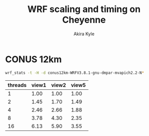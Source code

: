 #+TITLE: WRF scaling and timing on Cheyenne
#+AUTHOR: Akira Kyle
#+EMAIL: akyle@cmu.edu
#+OPTIONS: toc:nil email:t

#+BEGIN_SRC ipython :session :exports none
import numpy as np
import matplotlib.pyplot as plt
%matplotlib inline
%config InlineBackend.figure_format = 'svg'
#+END_SRC

#+RESULTS:

* CONUS 12km

#+begin_src bash :dir /ssh:cheyenne:~/work/run :results raw drawer
wrf_stats -t -H -d conus12km-WRFV3.8.1-gnu-dmpar-mvapich2.2-N*
#+end_src

#+RESULTS:
:RESULTS:
File                         Comp: Total(s)  Steps  Avg.(s/step)        Speed    I/O: Total(s)  Avg.(s/step)   XxY      CPUs
---------------------------------------------------------------------------------------------------------------------------------
conus12km-WRFV3.8.1-gnu-dmpa     10.87712    149       0.07300     986.29049        26.10210      13.05105    24x24	576
conus12km-WRFV3.8.1-gnu-dmpa    161.50068    149       1.08390      66.42696        13.01239       6.50619    6x6	36
conus12km-WRFV3.8.1-gnu-dmpa     85.83784    149       0.57609     124.97985        13.22285       6.61142    8x9	72
conus12km-WRFV3.8.1-gnu-dmpa      5.93415    149       0.03983    1807.84106        75.27093      37.63546    32x36	1152
conus12km-WRFV3.8.1-gnu-dmpa     43.80272    149       0.29398     244.91630        17.18948       8.59474    12x12	144
conus12km-WRFV3.8.1-gnu-dmpa      4.02350    149       0.02700    2666.33528       339.89275     169.94638    48x48	2304
conus12km-WRFV3.8.1-gnu-dmpa     20.89827    149       0.14026     513.34393        20.27428      10.13714    16x18	288
:END:

#+TBLNAME: data1
| threads | view1 | view2 | view5 |
|---------+-------+-------+-------|
|       1 |  1.00 |  1.00 |  1.00 |
|       2 |  1.45 |  1.70 |  1.49 |
|       4 |  2.46 |  2.66 |  1.88 |
|       8 |  3.78 |  4.30 |  2.35 |
|      16 |  6.13 |  5.90 |  3.55 |

#+BEGIN_SRC ipython :session :exports results :results raw drawer :var data1=data1
data1 = np.array(data1,dtype="f")
plt.plot(data1[:,0], data1[:,1], 'bx--', label="View 1")
plt.plot(data1[:,0], data1[:,2], 'gx--', label="View 2")
plt.plot(data1[:,0], data1[:,3], 'rx--', label="View 5")

plt.xlabel("Total grid points / core")
plt.ylabel("Time steps / s")
# plt.title("Figure 1")
plt.legend(loc="upper left")
# plt.grid(True)
#+END_SRC


